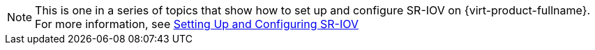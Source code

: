 :_content-type: SNIPPET

[NOTE]
====
This is one in a series of topics that show how to set up and configure SR-IOV on {virt-product-fullname}. For more information, see link:{URL_virt_product_docs}{URL_format}administration_guide/index#setting-up-and-configuring-sr-iov[Setting Up and Configuring SR-IOV]
====
